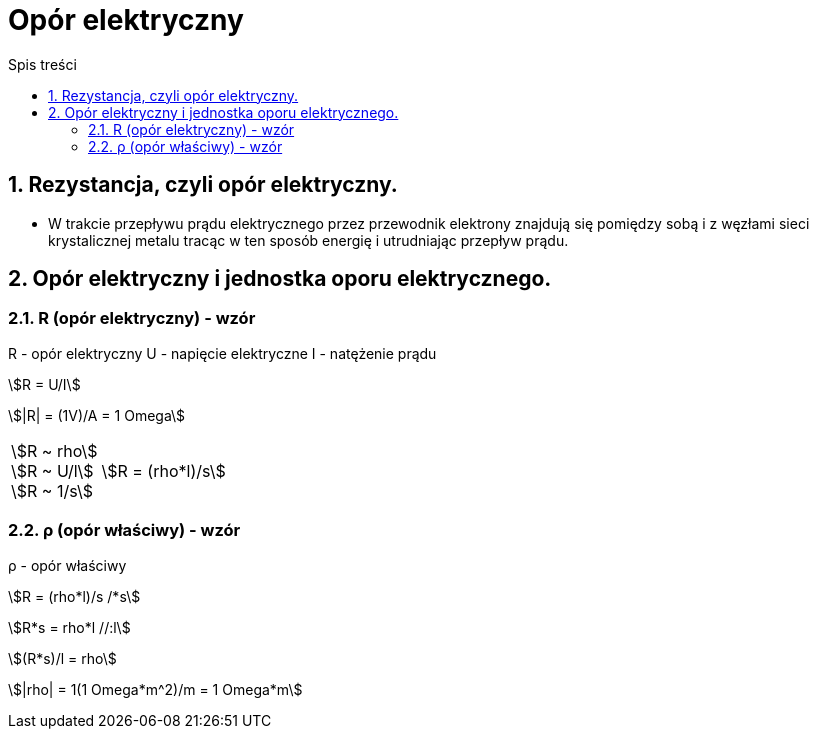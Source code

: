 = Opór elektryczny
:toc:
:toc-title: Spis treści
:sectnums:
:icons: font
:stem:
ifdef::env-github[]
:tip-caption: :bulb:
:note-caption: :information_source:
:important-caption: :heavy_exclamation_mark:
:caution-caption: :fire:
:warning-caption: :warning:
endif::[]

== Rezystancja, czyli opór elektryczny.
* W trakcie przepływu prądu elektrycznego przez przewodnik elektrony znajdują się pomiędzy sobą i z węzłami sieci krystalicznej metalu tracąc w ten sposób energię i utrudniając przepływ prądu.

== Opór elektryczny i jednostka oporu elektrycznego.

=== R (opór elektryczny) - wzór

====
R - opór elektryczny
U - napięcie elektryczne
I - natężenie prądu

stem:[R = U/I]

stem:[|R| = (1V)/A = 1 Omega]
====

[cols="1,.^2"]
|===
|stem:[R ~ rho] +
 stem:[R ~ U/l] + 
 stem:[R ~ 1/s] | stem:[R = (rho*l)/s]
|=== 

=== ρ (opór właściwy) - wzór

====
ρ - opór właściwy

stem:[R = (rho*l)/s /*s]

stem:[R*s = rho*l //:l]

stem:[(R*s)/l = rho]

stem:[|rho| = 1(1 Omega*m^2)/m = 1 Omega*m]
====
